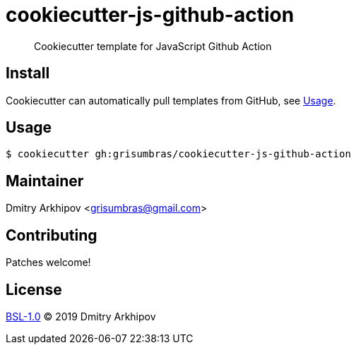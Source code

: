 = cookiecutter-js-github-action

____
Cookiecutter template for JavaScript Github Action
____

== Install
Cookiecutter can automatically pull templates from GitHub, see <<Usage>>.

== Usage

[source,shell]
----
$ cookiecutter gh:grisumbras/cookiecutter-js-github-action
----

== Maintainer
Dmitry Arkhipov <grisumbras@gmail.com>

== Contributing
Patches welcome!

== License
link:LICENSE[BSL-1.0] (C) 2019 Dmitry Arkhipov
